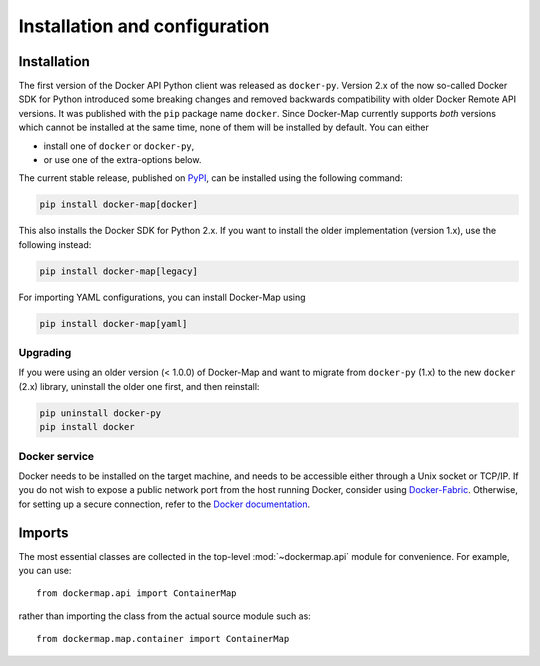 .. _installation_and_configuration:

==============================
Installation and configuration
==============================

Installation
============
The first version of the Docker API Python client was released as ``docker-py``. Version 2.x of the now so-called
Docker SDK for Python introduced some breaking changes and removed backwards compatibility with older Docker Remote API
versions. It was published with the ``pip`` package name ``docker``. Since Docker-Map currently supports *both*
versions which cannot be installed at the same time, none of them will be installed by default. You can either

* install one of ``docker`` or ``docker-py``,
* or use one of the extra-options below.

The current stable release, published on PyPI_, can be installed using the following command:

.. code-block:: bash

   pip install docker-map[docker]

This also installs the Docker SDK for Python 2.x. If you want to install the older implementation (version 1.x),
use the following instead:

.. code-block:: bash

   pip install docker-map[legacy]


For importing YAML configurations, you can install Docker-Map using

.. code-block:: bash

   pip install docker-map[yaml]


Upgrading
---------
If you were using an older version (< 1.0.0) of Docker-Map and want to migrate from ``docker-py`` (1.x) to the new
``docker`` (2.x) library, uninstall the older one first, and then reinstall:

.. code-block:: bash

   pip uninstall docker-py
   pip install docker


Docker service
--------------
Docker needs to be installed on the target machine, and needs to be accessible either through a Unix socket or TCP/IP.
If you do not wish to expose a public network port from the host running Docker, consider using Docker-Fabric_.
Otherwise, for setting up a secure connection, refer to the `Docker documentation`_.


Imports
=======
The most essential classes are collected in the top-level :mod:`~dockermap.api` module for convenience. For example, you
can use::

    from dockermap.api import ContainerMap

rather than importing the class from the actual source module such as::

    from dockermap.map.container import ContainerMap


.. _PyPI: https://pypi.python.org/pypi/docker-map
.. _Docker-Fabric: https://pypi.python.org/pypi/docker-fabric
.. _`Docker documentation`: http://docs.docker.com/articles/https/
